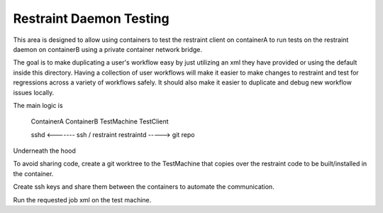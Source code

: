 ========================
Restraint Daemon Testing
========================

This area is designed to allow using containers to test the restraint client
on containerA to run tests on the restraint daemon on containerB using a
private container network bridge.

The goal is to make duplicating a user's workflow easy by just utilizing an
xml they have provided or using the default inside this directory.  Having a
collection of user workflows will make it easier to make changes to
restraint and test for regressions across a variety of workflows safely.  It
should also make it easier to duplicate and debug new workflow issues
locally.

The main logic is


  ContainerA                     ContainerB
  TestMachine                    TestClient

  sshd           <-------        ssh / restraint
  restraintd       ----->        git repo



Underneath the hood

To avoid sharing code, create a git worktree to the TestMachine that copies
over the restraint code to be built/installed in the container.

Create ssh keys and share them between the containers to automate the
communication.

Run the requested job xml on the test machine.
